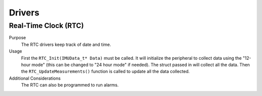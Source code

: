 *******
Drivers
*******

Real-Time Clock (RTC)
=====================

Purpose
    The RTC drivers keep track of date and time.

Usage
    First the ``RTC_Init(IMUData_t* Data)`` must be called. It will initialize the peripheral to collect data using the "12-hour mode" 
    (this can be changed to "24 hour mode" if needed). The struct passed in will collect all the data. Then the 
    ``RTC_UpdateMeasurements()`` function is called to update all the data collected.

Additional Considerations
    The RTC can also be programmed to run alarms. 